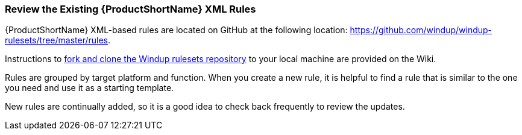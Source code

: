 


[Review-the-Existing-XML-Rules]
=== Review the Existing {ProductShortName} XML Rules

{ProductShortName} XML-based rules are located on GitHub at the following location: https://github.com/windup/windup-rulesets/tree/master/rules.

Instructions to https://github.com/windup/windup/wiki/Dev-Get-the-Source-Code#fork-and-clone-the-windup-rulesets-repository[fork and clone the Windup rulesets repository] to your local machine are provided on the Wiki.

Rules are grouped by target platform and function. When you create a new rule, it is helpful to find a rule that is similar to the one you need and use it as a starting template. 

New rules are continually added, so it is a good idea to check back frequently to review the updates.







